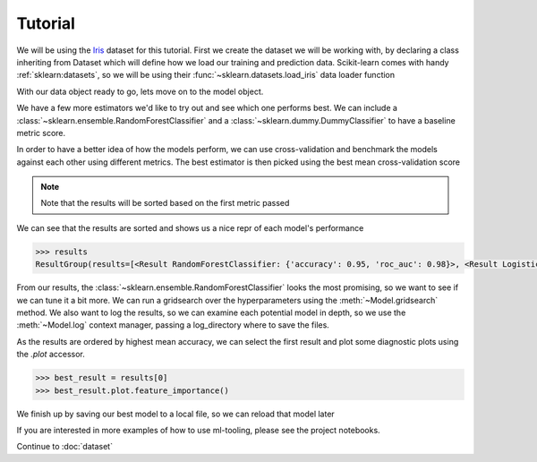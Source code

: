 .. _tutorial:

Tutorial
==========

We will be using the `Iris`_ dataset for this tutorial. First we create the dataset we will be working with, by
declaring a class inheriting from Dataset which will define how we load our training and prediction data.
Scikit-learn comes with handy :ref:`sklearn:datasets`, so we will be using their :func:`~sklearn.datasets.load_iris`
data loader function

.. _Iris: https://en.wikipedia.org/wiki/Iris_flower_data_set

.. doctest::

    >>> from sklearn.datasets import load_iris
    >>> from ml_tooling.data import Dataset
    >>> import pandas as pd
    >>> import numpy as np

.. doctest::

    >>> class IrisData(Dataset):
    ...     def load_training_data(self):
    ...         data = load_iris()
    ...         target = np.where(data.target == 1, 1, 0)
    ...         return pd.DataFrame(data=data.data, columns=data.feature_names), target
    ...
    ...     def load_prediction_data(self, idx):
    ...         X, y = self.load_training_data()
    ...         return X.loc[idx, :].to_frame().T
    >>>
    >>> data = IrisData()
    >>> data.create_train_test()
    <IrisData - Dataset>

With our data object ready to go, lets move on to the model object.

.. doctest::

    >>> from ml_tooling import Model
    >>> from sklearn.linear_model import LogisticRegression
    >>>
    >>> lr_clf = Model(LogisticRegression())
    >>>
    >>> lr_clf.score_estimator(data, metrics='accuracy')
    <Result LogisticRegression: {'accuracy': 0.74}>

We have a few more estimators we'd like to try out and see which one performs best.
We can include a :class:`~sklearn.ensemble.RandomForestClassifier` and a :class:`~sklearn.dummy.DummyClassifier`
to have a baseline metric score.

In order to have a better idea of how the models perform, we can use cross-validation and benchmark the models against
each other using different metrics. The best estimator is then picked using the best mean cross-validation score

.. note::

    Note that the results will be sorted based on the first metric passed

.. doctest::

    >>> from sklearn.ensemble import RandomForestClassifier
    >>> from sklearn.dummy import DummyClassifier
    >>> estimators = [LogisticRegression(solver='lbfgs'),
    ...               RandomForestClassifier(n_estimators=10, random_state=42),
    ...               DummyClassifier(random_state=42)]
    >>> best_model, results = Model.test_estimators(data, estimators, metrics=['accuracy', 'roc_auc'], cv=10)

We can see that the results are sorted and shows us a nice repr of each model's performance

.. code-block:: python

    >>> results
    ResultGroup(results=[<Result RandomForestClassifier: {'accuracy': 0.95, 'roc_auc': 0.98}>, <Result LogisticRegression: {'accuracy': 0.71, 'roc_auc': 0.79}>, <Result DummyClassifier: {'accuracy': 0.55, 'roc_auc': 0.52}>])

From our results, the :class:`~sklearn.ensemble.RandomForestClassifier` looks the most promising, so we want to see if
we can tune it a bit more. We can run a gridsearch over the hyperparameters using the :meth:`~Model.gridsearch` method.
We also want to log the results, so we can examine each potential model in depth, so we use the :meth:`~Model.log`
context manager, passing a log_directory where to save the files.

.. doctest::

    >>> # We could also use `best_model` here
    >>> rf_clf = Model(RandomForestClassifier(n_estimators=10, random_state=42))
    >>> with rf_clf.log('./gridsearch'):
    ...     best_model, results = rf_clf.gridsearch(data, {"max_depth": [3, 5, 10, 15]})
    >>>
    >>> results
    ResultGroup(results=[<Result RandomForestClassifier: {'accuracy': 0.95}>, <Result RandomForestClassifier: {'accuracy': 0.95}>, <Result RandomForestClassifier: {'accuracy': 0.95}>, <Result RandomForestClassifier: {'accuracy': 0.93}>])

.. testcleanup::

    import shutil
    shutil.rmtree(best_model.config.RUN_DIR.joinpath('gridsearch'))

As the results are ordered by highest mean accuracy, we can select the first result and plot some diagnostic plots using
the `.plot` accessor.

.. code-block::

    >>> best_result = results[0]
    >>> best_result.plot.feature_importance()

.. plot::

    >>> from sklearn.datasets import load_iris
    >>> from ml_tooling.data import Dataset
    >>> import pandas as pd
    >>> import numpy as np
    >>> class IrisData(Dataset):
    ...     def load_training_data(self):
    ...         data = load_iris()
    ...         target = np.where(data.target == 1, 1, 0)
    ...         return pd.DataFrame(data=data.data, columns=data.feature_names), target
    ...
    ...     def load_prediction_data(self, idx):
    ...         X, y = self.load_training_data()
    ...         return X.loc[idx, :].to_frame().T
    >>>
    >>> data = IrisData()
    >>> data.create_train_test()
    >>> from sklearn.ensemble import RandomForestClassifier
    >>> rf_clf = Model(RandomForestClassifier(n_estimators=10, random_state=42))
    >>> best_model, results = rf_clf.gridsearch(data, {"max_depth": [3, 5, 10, 15]})
    >>> results.plot.feature_importance()

.. testsetup::

    import pathlib
    pathlib.Path('./estimators').mkdir(exist_ok=True)

We finish up by saving our best model to a local file, so we can reload that model later

.. doctest::

    >>> from ml_tooling.storage import FileStorage
    >>>
    >>> storage = FileStorage('./estimators')
    >>> saved_path = best_model.save_estimator(storage)

.. testcleanup::

    import shutil
    import pathlib
    shutil.rmtree(pathlib.Path('./estimators'))

If you are interested in more examples of how to use ml-tooling, please see the project notebooks.

Continue to :doc:`dataset`
